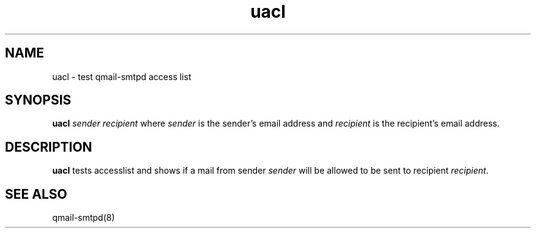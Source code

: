 .TH uacl 1
.SH NAME
uacl \- test qmail-smtpd access list
.SH SYNOPSIS
.B uacl
.I sender recipient
where
.I sender
is the sender's email address and
.I recipient
is the recipient's email address.
.SH DESCRIPTION
.B uacl
tests accesslist and shows if a mail from sender \fIsender\fR will be allowed to be sent
to recipient \fIrecipient\fR.

.SH SEE ALSO
qmail-smtpd(8)
